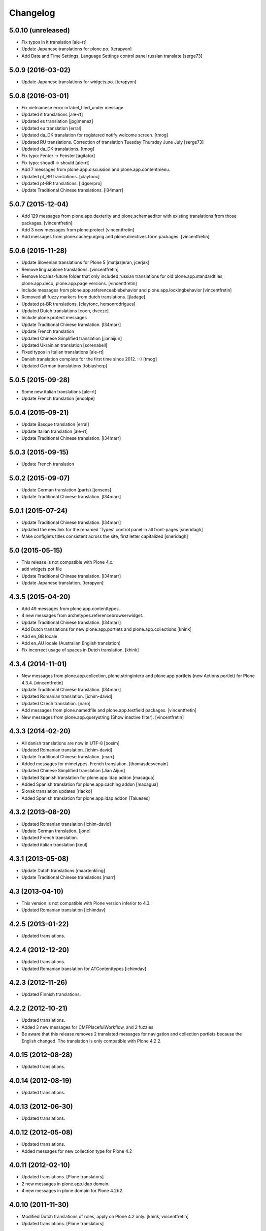 Changelog
=========

5.0.10 (unreleased)
-------------------

- Fix typos in it translation
  [ale-rt]

- Update Japanese translations for plone.po.
  [terapyon]

- Add Date and Time Settings, Language Settings control panel russian translate [serge73]


5.0.9 (2016-03-02)
------------------

- Update Japanese translations for widgets.po.
  [terapyon]


5.0.8 (2016-03-01)
------------------

- Fix vietnamese error in label_filed_under message.

- Updated it translations
  [ale-rt]

- Updated es translation
  [jpgimenez]

- Updated eu translation
  [erral]

- Updated da_DK translation for registered notify welcome screen.
  [tmog]

- Updated RU translations.
  Сorrection of translation Tuesday Thursday June July
  [serge73]

- Updated da_DK translations.
  [tmog]

- Fix typo: Fenter -> Fenster
  [agitator]

- Fix typo: shoudl -> should
  [ale-rt]

- Add 7 messages from plone.app.discussion and plone.app.contentmenu.

- Updated pt_BR translations.
  [claytonc]

- Updated pt-BR translations.
  [idgserpro]

- Update Traditional Chinese translations.
  [l34marr]

5.0.7 (2015-12-04)
------------------

- Add 129 messages from plone.app.dexterity and plone.schemaeditor
  with existing translations from those packages.
  [vincentfretin]

- Add 3 new messages from plone.protect
  [vincentfretin]

- Add messages from plone.cachepurging and plone.directives.form packages.
  [vincentfretin]


5.0.6 (2015-11-28)
------------------

- Update Slovenian translations for Plone 5
  [matjazjeran, jcerjak]

- Remove linguaplone translations.
  [vincentfretin]

- Remove locales-future folder that only included russian translations
  for old plone.app.standardtiles, plone.app.deco, plone.app.page versions.
  [vincentfretin]

- Include messages from plone.app.referenceablebehavior and
  plone.app.lockingbehavior
  [vincentfretin]

- Removed all fuzzy markers from dutch translations.
  [jladage]

- Updated pt-BR translations.
  [claytonc, hersonrodrigues]

- Updated Dutch translations
  [coen, dveeze]

- Include plone.protect messages

- Update Traditional Chinese translation.
  [l34marr]

- Update French translation

- Updated Chinese Simplified translation
  [jianaijun]

- Updated Ukrainian translation
  [sorenabell]

- Fixed typos in Italian translations
  [ale-rt]

- Danish translation complete for the first time since 2012. :-)
  [tmog]

- Updated German translations
  [tobiasherp]

5.0.5 (2015-09-28)
------------------

- Some new italian translations
  [ale-rt]

- Update French translation
  [encolpe]


5.0.4 (2015-09-21)
------------------

- Update Basque translation
  [erral]

- Update Italian translation
  [ale-rt]

- Update Traditional Chinese translation.
  [l34marr]

5.0.3 (2015-09-15)
------------------

- Update French translation


5.0.2 (2015-09-07)
------------------

- Update German translation (parts)
  [jensens]

- Update Traditional Chinese translation.
  [l34marr]

5.0.1 (2015-07-24)
------------------

- Update Traditional Chinese translation.
  [l34marr]

- Updated the new link for the renamed 'Types' control panel in all front-pages
  [sneridagh]

- Make configlets titles consistent across the site, first letter capitalized
  [sneridagh]


5.0 (2015-05-15)
----------------

- This release is not compatible with Plone 4.x.
- add widgets.pot file
- Update Traditional Chinese translation.
  [l34marr]
- Update Japanese translation.
  [terapyon]


4.3.5 (2015-04-20)
------------------

- Add 49 messages from plone.app.contenttypes.

- 4 new messages from archetypes.referencebrowserwidget.

- Update Traditional Chinese translation.
  [l34marr]

- Add Dutch translations for new plone.app.portlets and plone.app.collections
  [khink]

- Add en_GB locale

- Add en_AU locale (Australian English translation)

- Fix incorrect usage of spaces in Dutch translation.
  [khink]


4.3.4 (2014-11-01)
------------------

- New messages from plone.app.collection, plone.stringinterp
  and plone.app.portlets (new Actions portlet) for Plone 4.3.4.
  [vincentfretin]

- Update Traditional Chinese translation.
  [l34marr]

- Updated Romanian translation.
  [ichim-david]

- Updated Czech translation.
  [naro]

- Add messages from plone.namedfile and plone.app.textfield packages.
  [vincentfretin]

- New messages from plone.app.querystring (Show inactive filter).
  [vincentfretin]


4.3.3 (2014-02-20)
------------------

- All danish translations are now in UTF-8
  [bosim]

- Updated Romanian translation.
  [ichim-david]

- Update Traditional Chinese translation.
  [marr]

- Added messages for mimetypes.
  French translation.
  [thomasdesvenain]

- Updated Chinese Simplified translation
  [Jian Aijun]

- Updated Spanish translation for plone.app.ldap addon
  [macagua]

- Added Spanish translation for plone.app.caching addon
  [macagua]

- Slovak translation updates
  [rlacko]

- Added Spanish translation for plone.app.ldap addon
  [Talueses]

4.3.2 (2013-08-20)
------------------

- Updated Romanian translation
  [ichim-david]

- Update German translation.
  [jone]

- Updated French translation.

- Updated italian translation
  [keul]


4.3.1 (2013-05-08)
------------------

- Update Dutch translations
  [maartenkling]

- Update Traditional Chinese translations
  [marr]

4.3 (2013-04-10)
----------------

- This version is not compatible with Plone version inferior to 4.3.

- Updated Romanian translation
  [ichimdav]


4.2.5 (2013-01-22)
------------------

- Updated translations.


4.2.4 (2012-12-20)
------------------

- Updated translations.

- Updated Romanian translation for ATContenttypes
  [ichimdav]


4.2.3 (2012-11-26)
------------------

- Updated Finnish translations.


4.2.2 (2012-10-21)
------------------

- Updated translations.

- Added 3 new messages for CMFPlacefulWorkflow, and 2 fuzzies

- Be aware that this release removes 2 translated messages for navigation and
  collection portlets because the English changed. The translation is only
  compatible with Plone 4.2.2.


4.0.15 (2012-08-28)
-------------------

- Updated translations.


4.0.14 (2012-08-19)
-------------------

- Updated translations.


4.0.13 (2012-06-30)
-------------------

- Updated translations.


4.0.12 (2012-05-08)
-------------------

- Updated translations.

- Added messages for new collection type for Plone 4.2


4.0.11 (2012-02-10)
-------------------

- Updated translations.
  [Plone translators]

- 2 new messages in plone.app.ldap domain.

- 4 new messages in plone domain for Plone 4.2b2.


4.0.10 (2011-11-30)
-------------------

- Modified Dutch translations of roles, apply on Plone 4.2 only.
  [khink, vincentfretin]

- Updated translations.
  [Plone translators]


4.0.9 (2011-09-22)
------------------

- Updated translations.
  [Plone translators]

- Added Macedonian (mk_MK) translation.

- Removed zh translations completely, only zh_CN, zh_HK, zh_TW are
  maintained.

- New messages for Plone 4.2.

- New "Sortable Title" message (refs #11238) for Plone 4.2

- Two new messages in cmfplacefulworkflow (Plone 4.0, 4.1, 4.2).

- One new message from plone.app.users 1.1.1 (refs #11842) for Plone 4.1.


4.0.8 (2011-07-13)
------------------

- Updated translations.
  [Plone translators]


4.0.7 (2011-05-15)
------------------

- Two new messages in linguaplone.

- 'Create' message in plone domain appearing in workflow history.

- Updated translations.
  [Plone translators]


4.0.6 (2011-04-05)
------------------

- Updated translations.
  [Plone translators]

- New 'Readers' message for the new reader_emails variable in content rules.
  [vincentfretin]


4.0.5 (2011-02-28)
------------------

- This release includes 10 new messages for Plone 4.1.

- Updated translations.
  [Plone translators]


4.0.4 (2011-01-20)
------------------

- Updated translations.
  [Plone translators]

- Updated indonesian translation
  [dimo]


4.0.3 (2010-11-19)
------------------

- Updated translations.
  [Plone translators]

- Include some Plone 4.1 messages coming from
  plone.app.event and plone.app.collection packages.
  [vincentfretin]


4.0.2 (2010-10-02)
------------------

- Reintroducted translations from the 3.x branch for the
  default_error_message.pt template after the changes revert.
  See http://dev.plone.org/plone/ticket/8667
  [vincentfretin]

- Added some new messages from plone.app.contentrules.
  [Plone translators]


4.0.1 (2010-09-13)
------------------

- Updated translations.
  [Plone translators]

- Addons like plone.app.caching and plone.app.ldap are now in the
  locales-addons folder.
  [vincentfretin]


4.0.0 (2010-08-29)
------------------

- Updated translations.
  [Plone translators]

- Translations of plone.app.caching and plone.app.ldap
  are in this package now.
  [vincentfretin]

- Added titles of default content types views. This closes
  http://dev.plone.org/plone/ticket/10834
  [vincentfretin]


4.0.0rc1 (2010-07-31)
---------------------

- Update license to GPL version 2 only.
  [hannosch]

- Updated translations.
  [Plone translators]


4.0.0b5 (2010-07-03)
--------------------

- Added label and description of relative path criterion. This closes
  http://dev.plone.org/plone/ticket/10711
  [vincentfretin]

- Updated translations.
  [Plone translators]


4.0.0b4 (2010-06-03)
--------------------

- Moved all po and pot files from the i18n folder to the locales folder.
  [vincentfretin]

- Updated translations.
  [Plone translators]


4.0.0b3 (2010-05-01)
--------------------

- Updated translations.
  [Plone translators]


4.0.0b1 (2010-03-06)
--------------------

- Updated translations.
  [Plone translators]


4.0.0a3 (2010-02-01)
--------------------

- Updated translations.
  [Plone translators]


4.0.0a2 (2009-12-02)
--------------------

- Updated translations.
  [Plone translators]


4.0.0a1 (2009-11-18)
--------------------

- Updated translations for Plone 4.
  4.x series are not compatible with Plone 3.x.
  [Plone translators]


3.3.5 (2009-10-31)
------------------

- Added 18 new messages to translate portlet titles and
  descriptions. See http://dev.plone.org/plone/ticket/9631
  [vincentfretin]


3.3.4 (2009-09-05)
------------------

- This release contains .mo files for the locales directory
- Czech: translation update
- French: replaced "Corps du texte" by "Corps de texte"
- German: unfuzzy label_click_here_to_retrieve translation
- Italian: fixed the history_action translation,
  it used ${author} instead of ${actor}


3.3.3 (2009-07-28)
------------------

- Updated translations.
  [Plone translators]


3.3.2 (2009-06-20)
------------------

- Updated translations.
  [Plone translators]


3.3.1 (2009-05-17)
------------------

- Updated translations.
  [Plone translators]


3.3.0 (2009-04-05)
------------------

- Lots of new translations.
  [Plone translators]


3.2.0 (2009-03-02)
------------------

- Added new time_format id to the po files to support the new time_only fix.
  Closes http://dev.plone.org/plone/ticket/8607.
  [jnelson, calvinhp]


3.1.4 (2008-10-13)
------------------

- Restructured the PloneTranslations product into this package.
  The 3.1.4 release contains the same translation files as the
  PloneTranslations 3.1.4 release.
  [hannosch]

